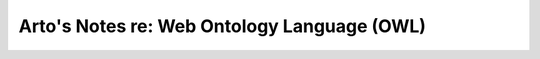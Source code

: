 ********************************************
Arto's Notes re: Web Ontology Language (OWL)
********************************************
